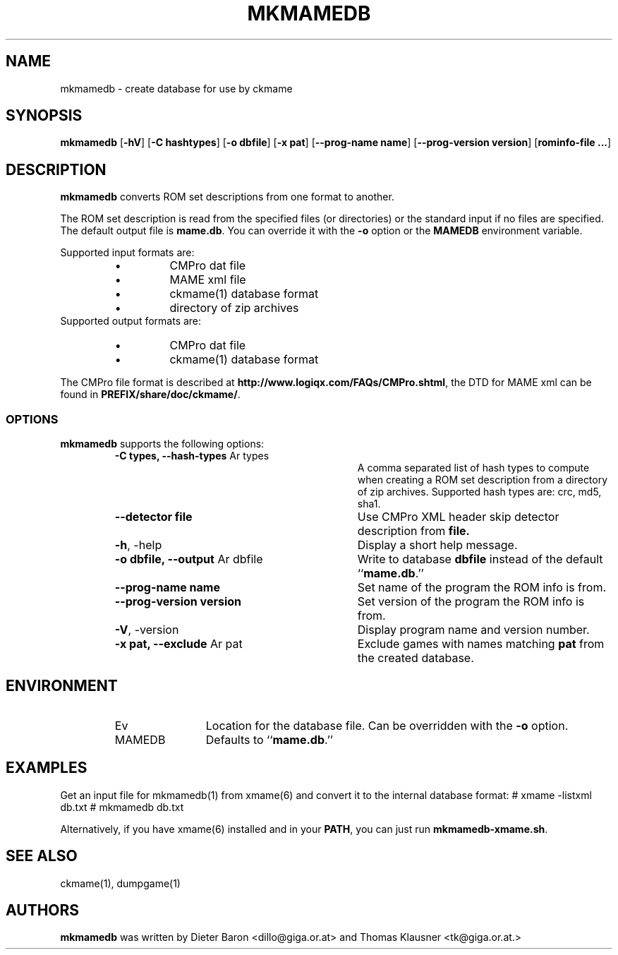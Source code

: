 .\" Converted with mdoc2man 0.2
.\" from NiH: mkmamedb.mdoc,v 1.5 2007/04/15 08:38:42 wiz Exp 
.\" $NiH: mkmamedb.mdoc,v 1.5 2007/04/15 08:38:42 wiz Exp $
.\"
.\" Copyright (c) 2005-2007 Dieter Baron and Thomas Klausner.
.\" All rights reserved.
.\"
.\" Redistribution and use in source and binary forms, with or without
.\" modification, are permitted provided that the following conditions
.\" are met:
.\" 1. Redistributions of source code must retain the above copyright
.\"    notice, this list of conditions and the following disclaimer.
.\" 2. Redistributions in binary form must reproduce the above
.\"    copyright notice, this list of conditions and the following
.\"    disclaimer in the documentation and/or other materials provided
.\"    with the distribution.
.\" 3. The name of the author may not be used to endorse or promote
.\"    products derived from this software without specific prior
.\"    written permission.
.\"
.\" THIS SOFTWARE IS PROVIDED BY THOMAS KLAUSNER ``AS IS'' AND ANY
.\" EXPRESS OR IMPLIED WARRANTIES, INCLUDING, BUT NOT LIMITED TO, THE
.\" IMPLIED WARRANTIES OF MERCHANTABILITY AND FITNESS FOR A PARTICULAR
.\" PURPOSE ARE DISCLAIMED.  IN NO EVENT SHALL THE FOUNDATION OR
.\" CONTRIBUTORS BE LIABLE FOR ANY DIRECT, INDIRECT, INCIDENTAL,
.\" SPECIAL, EXEMPLARY, OR CONSEQUENTIAL DAMAGES (INCLUDING, BUT NOT
.\" LIMITED TO, PROCUREMENT OF SUBSTITUTE GOODS OR SERVICES; LOSS OF
.\" USE, DATA, OR PROFITS; OR BUSINESS INTERRUPTION) HOWEVER CAUSED AND
.\" ON ANY THEORY OF LIABILITY, WHETHER IN CONTRACT, STRICT LIABILITY,
.\" OR TORT (INCLUDING NEGLIGENCE OR OTHERWISE) ARISING IN ANY WAY OUT
.\" OF THE USE OF THIS SOFTWARE, EVEN IF ADVISED OF THE POSSIBILITY OF
.\" SUCH DAMAGE.
.TH MKMAMEDB 1 "April 13, 2007" NiH
.SH "NAME"
mkmamedb \- create database for use by ckmame
.SH "SYNOPSIS"
.B mkmamedb
[\fB-hV\fR]
[\fB-C\fR \fBhashtypes\fR]
[\fB-o\fR \fBdbfile\fR]
[\fB-x\fR \fBpat\fR]
[\fB--prog-name\fR \fBname\fR]
[\fB--prog-version\fR \fBversion\fR]
[\fBrominfo-file ...\fR]
.SH "DESCRIPTION"
.B mkmamedb
converts ROM set descriptions from one format to another.
.PP
The ROM set description is read from the specified files (or
directories) or the standard input if no files are specified.
The default output file is
\fBmame.db\fR.
You can override it with the
\fB-o\fR
option or the
\fBMAMEDB\fR
environment variable.
.PP
Supported input formats are:
.RS
.IP \(bu 
CMPro dat file
.IP \(bu 
MAME xml file
.IP \(bu 
ckmame(1)
database format
.IP \(bu 
directory of zip archives
.RE
Supported output formats are:
.RS
.IP \(bu 
CMPro dat file
.IP \(bu 
ckmame(1)
database format
.RE
.PP
The CMPro file format is described at
\fBhttp://www.logiqx.com/FAQs/CMPro.shtml\fR,
the DTD for MAME xml can be found in
\fBPREFIX/share/doc/ckmame/\fR.
.SS "OPTIONS"
.B mkmamedb
supports the following options:
.RS
.TP 31
\fB-C\fR \fBtypes, \fB--hash-types\fR Ar types\fR
A comma separated list of hash types to compute when creating a ROM
set description from a directory of zip archives.
Supported hash types are: crc, md5, sha1.
.TP 31
\fB--detector\fR \fBfile\fR
Use CMPro XML header skip detector description from
\fBfile.\fR
.TP 31
\fB-h\fR, \-help
Display a short help message.
.TP 31
\fB-o\fR \fBdbfile, \fB--output\fR Ar dbfile\fR
Write to database
\fBdbfile\fR
instead of the default
``\fBmame.db\fR.''
.TP 31
\fB--prog-name\fR \fBname\fR
Set name of the program the ROM info is from.
.TP 31
\fB--prog-version\fR \fBversion\fR
Set version of the program the ROM info is from.
.TP 31
\fB-V\fR, \-version
Display program name and version number.
.TP 31
\fB-x\fR \fBpat, \fB--exclude\fR Ar pat\fR
Exclude games with names matching
\fBpat\fR
from the created database.
.RE
.SH "ENVIRONMENT"
.RS
.TP 12
Ev MAMEDB
Location for the database file.
Can be overridden with the
\fB-o\fR
option.
Defaults to
``\fBmame.db\fR.''
.RE
.SH "EXAMPLES"
Get an input file for
mkmamedb(1)
from
xmame(6)
and convert it to the internal database format:
.Bd \-literal
# xmame \-listxml \*[Gt] db.txt
# mkmamedb db.txt
.Ed
.PP
Alternatively, if you have
xmame(6)
installed and in your
\fBPATH\fR,
you can just run
\fBmkmamedb-xmame.sh\fR.
.SH "SEE ALSO"
ckmame(1),
dumpgame(1)
.SH "AUTHORS"

.B mkmamedb
was written by
Dieter Baron <dillo@giga.or.at>
and
Thomas Klausner <tk@giga.or.at.>
